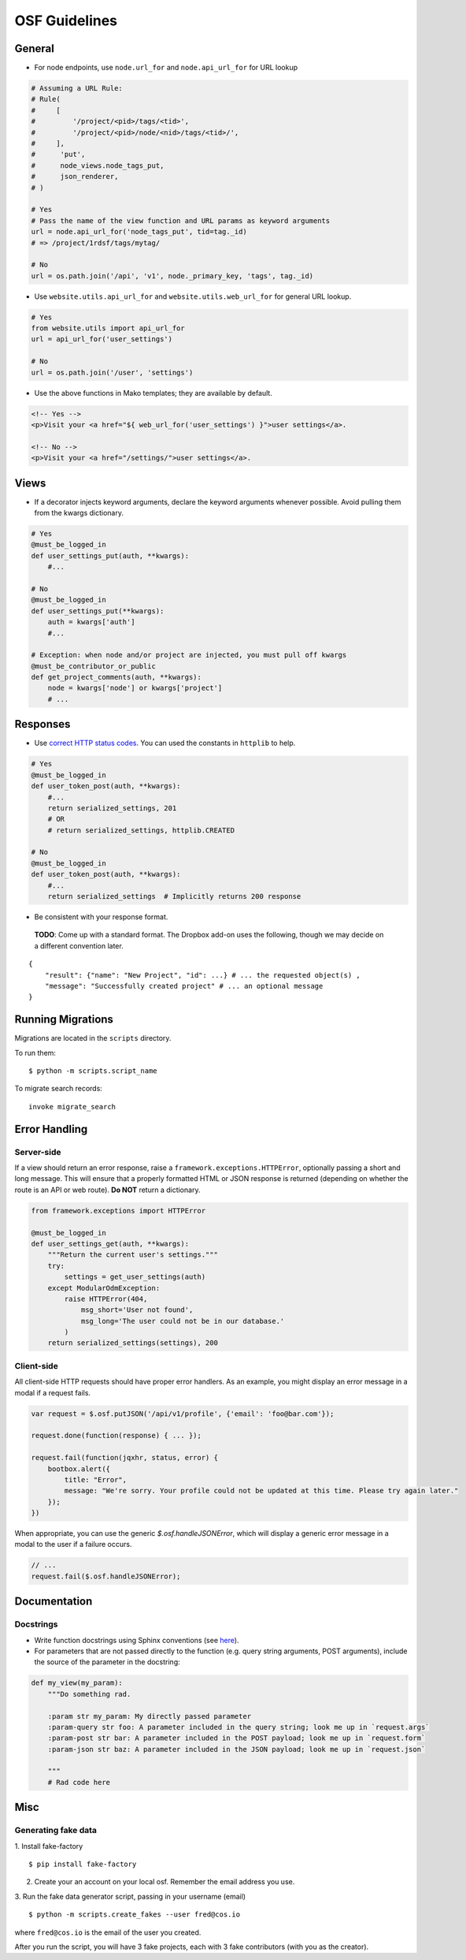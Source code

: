 OSF Guidelines
==============

General
*******

- For node endpoints, use ``node.url_for`` and ``node.api_url_for`` for URL lookup

.. code-block:: python

    # Assuming a URL Rule:
    # Rule(
    #     [
    #         '/project/<pid>/tags/<tid>',
    #         '/project/<pid>/node/<nid>/tags/<tid>/',
    #     ],
    #      'put',
    #      node_views.node_tags_put,
    #      json_renderer,
    # )

    # Yes
    # Pass the name of the view function and URL params as keyword arguments
    url = node.api_url_for('node_tags_put', tid=tag._id)
    # => /project/1rdsf/tags/mytag/

    # No
    url = os.path.join('/api', 'v1', node._primary_key, 'tags', tag._id)

- Use ``website.utils.api_url_for`` and ``website.utils.web_url_for`` for general URL lookup.

.. code-block:: python

    # Yes
    from website.utils import api_url_for
    url = api_url_for('user_settings')

    # No
    url = os.path.join('/user', 'settings')

- Use the above functions in Mako templates; they are available by default.

.. code-block:: html+mako

    <!-- Yes -->
    <p>Visit your <a href="${ web_url_for('user_settings') }">user settings</a>.

    <!-- No -->
    <p>Visit your <a href="/settings/">user settings</a>.

Views
*****

- If a decorator injects keyword arguments, declare the keyword arguments whenever possible. Avoid pulling them from the kwargs dictionary.

.. code-block:: python

    # Yes
    @must_be_logged_in
    def user_settings_put(auth, **kwargs):
        #...

    # No
    @must_be_logged_in
    def user_settings_put(**kwargs):
        auth = kwargs['auth']
        #...

    # Exception: when node and/or project are injected, you must pull off kwargs
    @must_be_contributor_or_public
    def get_project_comments(auth, **kwargs):
        node = kwargs['node'] or kwargs['project']
        # ...


Responses
*********

- Use `correct HTTP status codes <http://www.restapitutorial.com/httpstatuscodes.html>`_. You can used the constants in ``httplib`` to help.

.. code-block:: python

    # Yes
    @must_be_logged_in
    def user_token_post(auth, **kwargs):
        #...
        return serialized_settings, 201
        # OR
        # return serialized_settings, httplib.CREATED

    # No
    @must_be_logged_in
    def user_token_post(auth, **kwargs):
        #...
        return serialized_settings  # Implicitly returns 200 response

- Be consistent with your response format.

 **TODO**: Come up with a standard format. The Dropbox add-on uses the following, though we may decide on a different convention later.

::

    {
        "result": {"name": "New Project", "id": ...} # ... the requested object(s) ,
        "message": "Successfully created project" # ... an optional message
    }

Running Migrations
******************

Migrations are located in the ``scripts`` directory.

To run them: ::

    $ python -m scripts.script_name

To migrate search records:

::

    invoke migrate_search

Error Handling
**************

Server-side
-----------

If a view should return an error response, raise a ``framework.exceptions.HTTPError``, optionally passing a short and long message. This will ensure that a properly formatted HTML or JSON response is returned (depending on whether the route is an API or web route). **Do NOT** return a dictionary.

.. code-block:: python

    from framework.exceptions import HTTPError

    @must_be_logged_in
    def user_settings_get(auth, **kwargs):
        """Return the current user's settings."""
        try:
            settings = get_user_settings(auth)
        except ModularOdmException:
            raise HTTPError(404,
                msg_short='User not found',
                msg_long='The user could not be in our database.'
            )
        return serialized_settings(settings), 200

Client-side
-----------

All client-side HTTP requests should have proper error handlers. As an example, you might display an error message in a modal if a request fails.


.. code-block:: javascript

    var request = $.osf.putJSON('/api/v1/profile', {'email': 'foo@bar.com'});

    request.done(function(response) { ... });

    request.fail(function(jqxhr, status, error) {
        bootbox.alert({
            title: "Error",
            message: "We're sorry. Your profile could not be updated at this time. Please try again later."
        });
    })

When appropriate, you can use the generic `$.osf.handleJSONError`, which will display a generic error message in a modal to the user if a failure occurs.

.. code-block:: javascript

    // ...
    request.fail($.osf.handleJSONError);

Documentation
*************

Docstrings
----------

- Write function docstrings using Sphinx conventions (see `here <https://pythonhosted.org/an_example_pypi_project/sphinx.html#function-definitions>`_).
- For parameters that are not passed directly to the function (e.g. query string arguments, POST arguments), include the source of the parameter in the docstring:

.. code-block:: python

    def my_view(my_param):
        """Do something rad.

        :param str my_param: My directly passed parameter
        :param-query str foo: A parameter included in the query string; look me up in `request.args`
        :param-post str bar: A parameter included in the POST payload; look me up in `request.form`
        :param-json str baz: A parameter included in the JSON payload; look me up in `request.json`

        """
        # Rad code here


Misc
****

Generating fake data
--------------------

1. Install fake-factory
::

    $ pip install fake-factory


2. Create your an account on your local osf. Remember the email address you use.

3. Run the fake data generator script, passing in your username (email)
::

    $ python -m scripts.create_fakes --user fred@cos.io


where ``fred@cos.io`` is the email of the user you created.

After you run the script, you will have 3 fake projects, each with 3 fake contributors (with you as the creator).
